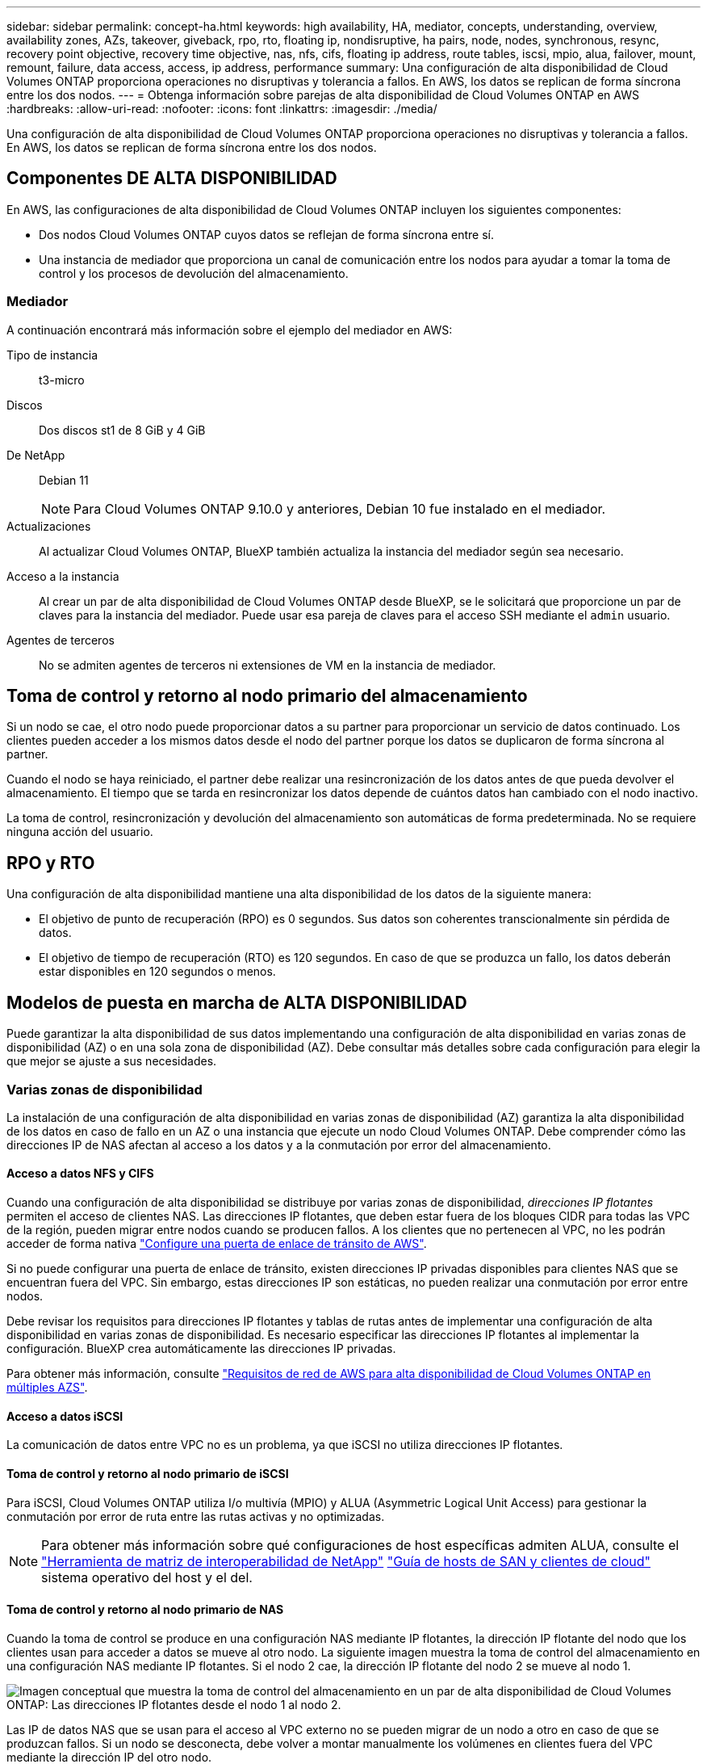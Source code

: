 ---
sidebar: sidebar 
permalink: concept-ha.html 
keywords: high availability, HA, mediator, concepts, understanding, overview, availability zones, AZs, takeover, giveback, rpo, rto, floating ip, nondisruptive, ha pairs, node, nodes, synchronous, resync, recovery point objective, recovery time objective, nas, nfs, cifs, floating ip address, route tables, iscsi, mpio, alua, failover, mount, remount, failure, data access, access, ip address, performance 
summary: Una configuración de alta disponibilidad de Cloud Volumes ONTAP proporciona operaciones no disruptivas y tolerancia a fallos. En AWS, los datos se replican de forma síncrona entre los dos nodos. 
---
= Obtenga información sobre parejas de alta disponibilidad de Cloud Volumes ONTAP en AWS
:hardbreaks:
:allow-uri-read: 
:nofooter: 
:icons: font
:linkattrs: 
:imagesdir: ./media/


[role="lead"]
Una configuración de alta disponibilidad de Cloud Volumes ONTAP proporciona operaciones no disruptivas y tolerancia a fallos. En AWS, los datos se replican de forma síncrona entre los dos nodos.



== Componentes DE ALTA DISPONIBILIDAD

En AWS, las configuraciones de alta disponibilidad de Cloud Volumes ONTAP incluyen los siguientes componentes:

* Dos nodos Cloud Volumes ONTAP cuyos datos se reflejan de forma síncrona entre sí.
* Una instancia de mediador que proporciona un canal de comunicación entre los nodos para ayudar a tomar la toma de control y los procesos de devolución del almacenamiento.




=== Mediador

A continuación encontrará más información sobre el ejemplo del mediador en AWS:

Tipo de instancia:: t3-micro
Discos:: Dos discos st1 de 8 GiB y 4 GiB
De NetApp:: Debian 11
+
--

NOTE: Para Cloud Volumes ONTAP 9.10.0 y anteriores, Debian 10 fue instalado en el mediador.

--
Actualizaciones:: Al actualizar Cloud Volumes ONTAP, BlueXP también actualiza la instancia del mediador según sea necesario.
Acceso a la instancia:: Al crear un par de alta disponibilidad de Cloud Volumes ONTAP desde BlueXP, se le solicitará que proporcione un par de claves para la instancia del mediador. Puede usar esa pareja de claves para el acceso SSH mediante el `admin` usuario.
Agentes de terceros:: No se admiten agentes de terceros ni extensiones de VM en la instancia de mediador.




== Toma de control y retorno al nodo primario del almacenamiento

Si un nodo se cae, el otro nodo puede proporcionar datos a su partner para proporcionar un servicio de datos continuado. Los clientes pueden acceder a los mismos datos desde el nodo del partner porque los datos se duplicaron de forma síncrona al partner.

Cuando el nodo se haya reiniciado, el partner debe realizar una resincronización de los datos antes de que pueda devolver el almacenamiento. El tiempo que se tarda en resincronizar los datos depende de cuántos datos han cambiado con el nodo inactivo.

La toma de control, resincronización y devolución del almacenamiento son automáticas de forma predeterminada. No se requiere ninguna acción del usuario.



== RPO y RTO

Una configuración de alta disponibilidad mantiene una alta disponibilidad de los datos de la siguiente manera:

* El objetivo de punto de recuperación (RPO) es 0 segundos. Sus datos son coherentes transcionalmente sin pérdida de datos.
* El objetivo de tiempo de recuperación (RTO) es 120 segundos. En caso de que se produzca un fallo, los datos deberán estar disponibles en 120 segundos o menos.




== Modelos de puesta en marcha de ALTA DISPONIBILIDAD

Puede garantizar la alta disponibilidad de sus datos implementando una configuración de alta disponibilidad en varias zonas de disponibilidad (AZ) o en una sola zona de disponibilidad (AZ). Debe consultar más detalles sobre cada configuración para elegir la que mejor se ajuste a sus necesidades.



=== Varias zonas de disponibilidad

La instalación de una configuración de alta disponibilidad en varias zonas de disponibilidad (AZ) garantiza la alta disponibilidad de los datos en caso de fallo en un AZ o una instancia que ejecute un nodo Cloud Volumes ONTAP. Debe comprender cómo las direcciones IP de NAS afectan al acceso a los datos y a la conmutación por error del almacenamiento.



==== Acceso a datos NFS y CIFS

Cuando una configuración de alta disponibilidad se distribuye por varias zonas de disponibilidad, _direcciones IP flotantes_ permiten el acceso de clientes NAS. Las direcciones IP flotantes, que deben estar fuera de los bloques CIDR para todas las VPC de la región, pueden migrar entre nodos cuando se producen fallos. A los clientes que no pertenecen al VPC, no les podrán acceder de forma nativa link:task-setting-up-transit-gateway.html["Configure una puerta de enlace de tránsito de AWS"].

Si no puede configurar una puerta de enlace de tránsito, existen direcciones IP privadas disponibles para clientes NAS que se encuentran fuera del VPC. Sin embargo, estas direcciones IP son estáticas, no pueden realizar una conmutación por error entre nodos.

Debe revisar los requisitos para direcciones IP flotantes y tablas de rutas antes de implementar una configuración de alta disponibilidad en varias zonas de disponibilidad. Es necesario especificar las direcciones IP flotantes al implementar la configuración. BlueXP crea automáticamente las direcciones IP privadas.

Para obtener más información, consulte link:https://docs.netapp.com/us-en/bluexp-cloud-volumes-ontap/reference-networking-aws.html#requirements-for-ha-pairs-in-multiple-azs["Requisitos de red de AWS para alta disponibilidad de Cloud Volumes ONTAP en múltiples AZS"^].



==== Acceso a datos iSCSI

La comunicación de datos entre VPC no es un problema, ya que iSCSI no utiliza direcciones IP flotantes.



==== Toma de control y retorno al nodo primario de iSCSI

Para iSCSI, Cloud Volumes ONTAP utiliza I/o multivía (MPIO) y ALUA (Asymmetric Logical Unit Access) para gestionar la conmutación por error de ruta entre las rutas activas y no optimizadas.


NOTE: Para obtener más información sobre qué configuraciones de host específicas admiten ALUA, consulte el http://mysupport.netapp.com/matrix["Herramienta de matriz de interoperabilidad de NetApp"^] https://docs.netapp.com/us-en/ontap-sanhost/["Guía de hosts de SAN y clientes de cloud"] sistema operativo del host y el del.



==== Toma de control y retorno al nodo primario de NAS

Cuando la toma de control se produce en una configuración NAS mediante IP flotantes, la dirección IP flotante del nodo que los clientes usan para acceder a datos se mueve al otro nodo. La siguiente imagen muestra la toma de control del almacenamiento en una configuración NAS mediante IP flotantes. Si el nodo 2 cae, la dirección IP flotante del nodo 2 se mueve al nodo 1.

image:diagram_takeover_giveback.png["Imagen conceptual que muestra la toma de control del almacenamiento en un par de alta disponibilidad de Cloud Volumes ONTAP: Las direcciones IP flotantes desde el nodo 1 al nodo 2."]

Las IP de datos NAS que se usan para el acceso al VPC externo no se pueden migrar de un nodo a otro en caso de que se produzcan fallos. Si un nodo se desconecta, debe volver a montar manualmente los volúmenes en clientes fuera del VPC mediante la dirección IP del otro nodo.

Una vez que el nodo con errores vuelva a estar en línea, vuelva a montar los clientes en los volúmenes con la dirección IP original. Este paso es necesario para evitar la transferencia de datos innecesarios entre dos nodos de alta disponibilidad, lo que puede causar un impacto significativo en el rendimiento y la estabilidad.

Puede identificar fácilmente la dirección IP correcta desde BlueXP seleccionando el volumen y haciendo clic en *comando de montaje*.



=== Una única zona de disponibilidad

La implementación de una configuración de alta disponibilidad en una única zona de disponibilidad (AZ) puede garantizar la alta disponibilidad de los datos en caso de que se produzca un error en una instancia que ejecute un nodo Cloud Volumes ONTAP. Fuera del VPC, se puede acceder a todos los datos de forma nativa.


NOTE: BlueXP crea un https://docs.aws.amazon.com/AWSEC2/latest/UserGuide/placement-groups.html["Documentación de AWS: Grupo de ubicación de propagación de AWS"^] y lanza los dos nodos HA en ese grupo de ubicación.  El grupo de ubicación reduce el riesgo de fallas simultáneas al distribuir las instancias en distintos hardware subyacentes.  Esta característica mejora la redundancia desde una perspectiva computacional y no desde una perspectiva de falla de disco.



==== Acceso a los datos

Debido a que esta configuración está en una sola unidad AZ, no requiere direcciones IP flotantes. Puede usar la misma dirección IP para el acceso a datos desde el VPC y desde fuera del VPC.

En la siguiente imagen se muestra una configuración de alta disponibilidad en un único entorno de disponibilidad. Se puede acceder a los datos desde el VPC y desde fuera del VPC.

image:diagram_single_az.png["Imagen conceptual que muestra una configuración de alta disponibilidad de ONTAP en una única zona de disponibilidad que permite el acceso a los datos desde fuera del VPC."]



==== Toma de control y retorno al nodo primario

Para iSCSI, Cloud Volumes ONTAP utiliza I/o multivía (MPIO) y ALUA (Asymmetric Logical Unit Access) para gestionar la conmutación por error de ruta entre las rutas activas y no optimizadas.


NOTE: Para obtener más información sobre qué configuraciones de host específicas admiten ALUA, consulte el http://mysupport.netapp.com/matrix["Herramienta de matriz de interoperabilidad de NetApp"^] https://docs.netapp.com/us-en/ontap-sanhost/["Guía de hosts de SAN y clientes de cloud"] sistema operativo del host y el del.

En el caso de configuraciones NAS, las direcciones IP de datos pueden migrar entre nodos de alta disponibilidad si se produce un fallo. De este modo se garantiza el acceso del cliente al almacenamiento.



=== Zonas locales de AWS

Las zonas locales de AWS son una implementación de infraestructura en la que el almacenamiento, la computación, la base de datos y otros servicios selectos de AWS se encuentran cerca de grandes ciudades y áreas industriales. Con las zonas locales de AWS, puede acercar los servicios de AWS, lo que mejora la latencia de sus cargas de trabajo y mantiene las bases de datos localmente. En Cloud Volumes ONTAP,

Puede implementar una sola configuración de AZ o varias en las zonas locales de AWS.


NOTE: Las zonas locales de AWS se admiten cuando se utiliza BlueXP  en los modos estándar y privado. En este momento, las zonas locales de AWS no son compatibles cuando se utiliza BlueXP  en modo restringido.



==== Ejemplo de configuraciones de zona local de AWS

Cloud Volumes ONTAP en AWS solo admite el modo de alta disponibilidad en una sola zona de disponibilidad. No se admiten las implementaciones de nodos individuales.

Cloud Volumes ONTAP no admite la organización en niveles de datos, la organización en niveles del cloud e instancias no cualificadas en zonas locales de AWS.

A continuación se muestran configuraciones de ejemplo:

* Zona de disponibilidad única: Tanto los nodos del cluster como el mediador se encuentran en la misma zona local.
* Varias zonas de disponibilidad
En varias configuraciones de zonas de disponibilidad, hay tres instancias: Dos nodos y un mediador. Una instancia de las tres instancias debe estar en una zona separada. Puede elegir cómo configurarlo.
+
A continuación se muestran tres configuraciones de ejemplo:

+
** Cada nodo de cluster está en una zona local diferente y el mediador en una zona de disponibilidad pública.
** Un nodo de cluster en una zona local, el mediador en una zona local y el segundo nodo de cluster se encuentran en una zona de disponibilidad.
** Cada nodo del cluster y el mediador se encuentran en zonas locales separadas.






==== Tipos de disco e instancia admitidos

El único tipo de disco admitido es GP2. Actualmente se admiten las siguientes familias de tipos de instancia de EC2 con tamaños xlarge a 4xlarge:

* M5
* C5
* C5d
* R5
* R5d



NOTE: Cloud Volumes ONTAP solo admite estas configuraciones. La selección de tipos de disco no compatibles o instancias no cualificadas en la configuración de la zona local de AWS puede provocar un fallo en la implementación. La organización de los datos en niveles para AWS S3 no está disponible en las zonas locales de AWS debido a la falta de conectividad.

Consulte la documentación de AWS para obtener los detalles más recientes y completos delink:https://aws.amazon.com/about-aws/global-infrastructure/localzones/features/?nc=sn&loc=2["Documentación de AWS: Tipos de instancias EC2 en zonas locales"^] .



== Cómo funciona el almacenamiento en una pareja de alta disponibilidad

A diferencia de un clúster de ONTAP, el almacenamiento de un par de alta disponibilidad de Cloud Volumes ONTAP no se comparte entre los nodos. En su lugar, los datos se reflejan de forma síncrona entre los nodos, de modo que los datos estén disponibles en caso de fallo.



=== La asignación de almacenamiento

Al crear un nuevo volumen y se necesitan discos adicionales, BlueXP asigna el mismo número de discos a ambos nodos, crea un agregado reflejado y, a continuación, crea el nuevo volumen. Por ejemplo, si se necesitan dos discos para el volumen, BlueXP asigna dos discos por nodo para un total de cuatro discos.



=== Configuraciones de almacenamiento

Puede utilizar un par de alta disponibilidad como configuración activo-activo, en el cual ambos nodos sirven datos a los clientes o como una configuración activo-pasivo, en la cual el nodo pasivo responde a las solicitudes de datos únicamente si ha tomado almacenamiento para el nodo activo.


NOTE: Sólo puede configurar una configuración activa-activa si utiliza BlueXP en la vista del sistema de almacenamiento.



=== Expectativas de rendimiento

Una configuración de alta disponibilidad de Cloud Volumes ONTAP replica de forma síncrona datos entre los nodos, lo que consume ancho de banda de red. Como resultado, se puede esperar el siguiente rendimiento en comparación con una configuración de Cloud Volumes ONTAP de un solo nodo:

* En el caso de configuraciones de alta disponibilidad que solo proporcionan datos de un nodo, el rendimiento de lectura es comparable al rendimiento de lectura de una configuración con un solo nodo, mientras que el rendimiento de escritura es inferior.
* En el caso de configuraciones de alta disponibilidad que sirven datos de ambos nodos, el rendimiento de lectura es superior al rendimiento de lectura de una configuración de un solo nodo, y el rendimiento de escritura es igual o superior.


Para obtener más información sobre el rendimiento de Cloud Volumes ONTAP, consulte link:concept-performance.html["Rendimiento"].



=== Acceso de clientes al almacenamiento

Los clientes deben acceder a los volúmenes NFS y CIFS mediante la dirección IP de datos del nodo en el que reside el volumen. Si los clientes NAS acceden a un volumen utilizando la dirección IP del nodo del partner, el tráfico se dirige entre ambos nodos, lo que reduce el rendimiento.


TIP: Si mueve un volumen entre nodos de una pareja de ha, debe volver a montar el volumen con la dirección IP del otro nodo. De lo contrario, puede experimentar un rendimiento reducido. Si los clientes admiten las referencias de NFSv4 o la redirección de carpetas para CIFS, puede activar estas funciones en los sistemas de Cloud Volumes ONTAP para evitar el remontaje del volumen. Para obtener más detalles, consulte la documentación de ONTAP.

Puede identificar fácilmente la dirección IP correcta a través de la opción _Mount Command_ del panel Manage Volumes de BlueXP.

image::screenshot_mount_option.png[400]
